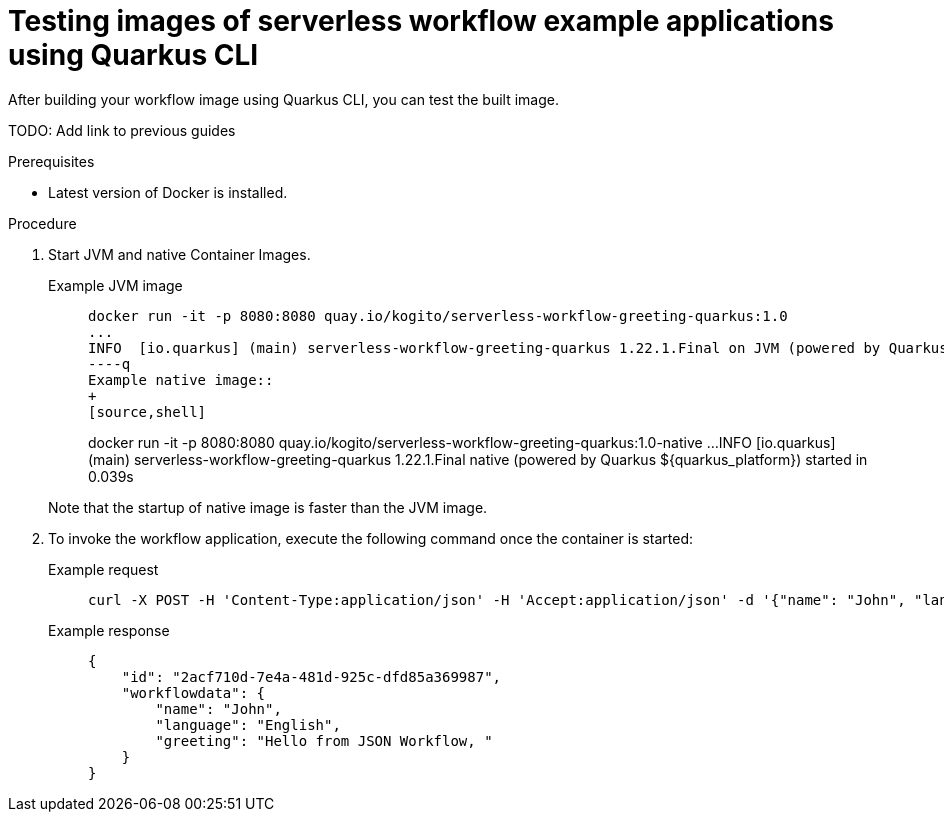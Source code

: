 = Testing images of serverless workflow example applications using Quarkus CLI

After building your workflow image using Quarkus CLI, you can test the built image.

TODO: Add link to previous guides

.Prerequisites
* Latest version of Docker is installed.

.Procedure
. Start JVM and native Container Images.
+
--
[tabs]
====
Example JVM image::
+
[source,shell]
----
docker run -it -p 8080:8080 quay.io/kogito/serverless-workflow-greeting-quarkus:1.0
...
INFO  [io.quarkus] (main) serverless-workflow-greeting-quarkus 1.22.1.Final on JVM (powered by Quarkus ${quarkus_platform}) started in 1.302s
----q
Example native image::
+
[source,shell]
----
docker run -it -p 8080:8080 quay.io/kogito/serverless-workflow-greeting-quarkus:1.0-native
...
INFO  [io.quarkus] (main) serverless-workflow-greeting-quarkus 1.22.1.Final native (powered by Quarkus ${quarkus_platform}) started in 0.039s
----
====

Note that the startup of native image is faster than the JVM image.
--

. To invoke the workflow application, execute the following command once the container is started:
+
--
[tabs]
====
Example request::
+
[source,shell]
----
curl -X POST -H 'Content-Type:application/json' -H 'Accept:application/json' -d '{"name": "John", "language": "English"}' http://localhost:8080/jsongreet
----
Example response::
+
[source,json]
----
{
    "id": "2acf710d-7e4a-481d-925c-dfd85a369987",
    "workflowdata": {
        "name": "John",
        "language": "English",
        "greeting": "Hello from JSON Workflow, "
    }
}
----
====
--